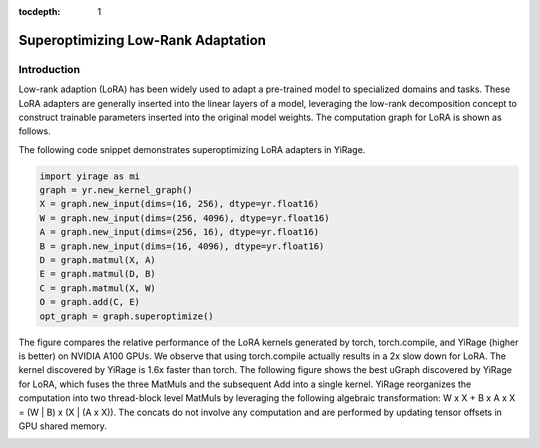 :tocdepth: 1
***********************
Superoptimizing Low-Rank Adaptation
***********************

Introduction
============

Low-rank adaption (LoRA) has been widely used to adapt a pre-trained model to specialized domains and tasks. These LoRA adapters are generally inserted into the linear layers of a model, leveraging the low-rank decomposition concept to construct trainable parameters inserted into the original model weights. The computation graph for LoRA is shown as follows.

.. image:: /tutorials/images/lora_kernel_graph.png
   :alt: Computation Graph for LoRA
   :align: center

The following code snippet demonstrates superoptimizing LoRA adapters in YiRage.

.. code-block:: Python

   import yirage as mi
   graph = yr.new_kernel_graph()
   X = graph.new_input(dims=(16, 256), dtype=yr.float16)
   W = graph.new_input(dims=(256, 4096), dtype=yr.float16)
   A = graph.new_input(dims=(256, 16), dtype=yr.float16)
   B = graph.new_input(dims=(16, 4096), dtype=yr.float16)
   D = graph.matmul(X, A)
   E = graph.matmul(D, B)
   C = graph.matmul(X, W)
   O = graph.add(C, E)
   opt_graph = graph.superoptimize()

.. image:: /tutorials/images/lora_performance.png
    :alt: LoRA performance
    :align: center
    :width: 400

The figure compares the relative performance of the LoRA kernels generated by torch, torch.compile, and YiRage (higher is better) on NVIDIA A100 GPUs. We observe that using torch.compile actually results in a 2x slow down for LoRA. The kernel discovered by YiRage is 1.6x faster than torch. The following figure shows the best uGraph discovered by YiRage for LoRA, which fuses the three MatMuls and the subsequent Add into a single kernel. YiRage reorganizes the computation into two thread-block level MatMuls by leveraging the following algebraic transformation: W x X + B x A x X = (W | B) x (X | (A x X)). The concats do not involve any computation and are performed by updating tensor offsets in GPU shared memory.

.. image:: /tutorials/images/lora_ugraph.png
    :alt: uGraph for LoRA
    :align: center



